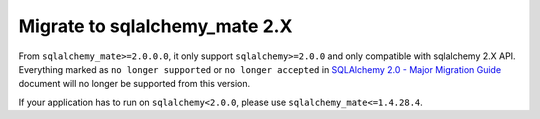 .. _migrate-to-2x:

Migrate to sqlalchemy_mate 2.X
==============================================================================
From ``sqlalchemy_mate>=2.0.0.0``, it only support ``sqlalchemy>=2.0.0`` and only compatible with sqlalchemy 2.X API. Everything marked as ``no longer supported`` or ``no longer accepted`` in `SQLAlchemy 2.0 - Major Migration Guide <https://docs.sqlalchemy.org/en/20/changelog/migration_20.html#migration-core-connection-transaction>`_ document will no longer be supported from this version.

If your application has to run on ``sqlalchemy<2.0.0``, please use ``sqlalchemy_mate<=1.4.28.4``.
